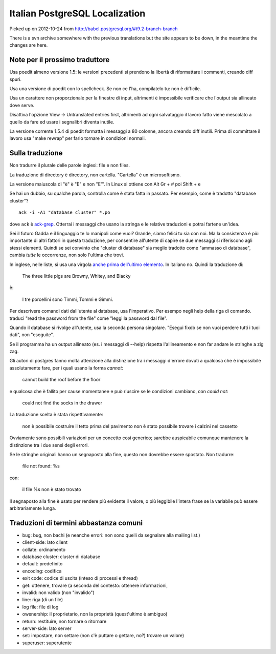 Italian PostgreSQL Localization
===============================

Picked up on 2012-10-24 from http://babel.postgresql.org/#t9.2-branch-branch

There is a svn archive somewhere with the previous translations but the site
appears to be down, in the meantime the changes are here.


Note per il prossimo traduttore
-------------------------------

Usa poedit almeno versione 1.5: le versioni precedenti si prendono la libertà
di riformattare i commenti, creando diff spuri.

Usa una versione di poedit con lo spellcheck. Se non ce l'ha, compilatelo tu:
non è difficile.

Usa un carattere non proporzionale per la finestre di input, altrimenti è
impossibile verificare che l'output sia allineato dove serve.

Disattiva l'opzione View -> Untranslated entries first, altrimenti ad ogni
salvataggio il lavoro fatto viene mescolato a quello da fare ed usare i
segnalibri diventa inutile.

La versione corrente 1.5.4 di poedit formatta i messaggi a 80 colonne, ancora
creando diff inutili. Prima di committare il lavoro usa "make rewrap" per
farlo tornare in condizioni normali.


Sulla traduzione
----------------

Non tradurre il plurale delle parole inglesi: file e non files.

La traduzione di directory è directory, non cartella. "Cartella" è un
microsoftismo.

La versione maiuscola di "è" è "È" e non "E'". In Linux si ottiene con Alt Gr
+ # poi Shift + e

Se hai un dubbio, su qualche parola, controlla come è stata fatta in passato.
Per esempio, come è tradotto "database cluster"? ::

	ack -i -A1 "database cluster" *.po

dove ``ack`` è `ack-grep`_. Otterrai i messaggi che usano la stringa e le
relative traduzioni e potrai fartene un'idea.

.. _ack-grep: http://betterthangrep.com/

Sei il futuro Gadda e il linguaggio te lo manipoli come vuoi? Grande, siamo
felici tu sia con noi. Ma la consistenza è più importante di altri fattori in
questa traduzione, per consentire all'utente di capire se due messaggi si
riferiscono agli stessi elementi. Quindi se sei convinto che "cluster di
database" sia meglio tradotto come "ammasso di database", cambia *tutte* le
occorrenze, non solo l'ultima che trovi.

In inglese, nelle liste, si usa una virgola `anche prima dell'ultimo
elemento`__. In italiano no. Quindi la traduzione di:

	The three little pigs are Browny, Whitey, and Blacky

è:

	I tre porcellini sono Timmi, Tommi e Gimmi.

.. __: http://en.wikipedia.org/wiki/Serial_comma

Per descrivere comandi dati dall'utente al database, usa l'imperativo. Per
esempo negli help della riga di comando. traduci "read the password from the
file" come "leggi la password dal file".

Quando il database si rivolge all'utente, usa la seconda persona singolare.
"Esegui fixdb se non vuoi perdere tutti i tuoi dati", non "eseguite".

Se il programma ha un output allineato (es. i messaggi di --help) rispetta
l'allineamento e non far andare le stringhe a zig zag.

Gli autori di postgres fanno molta attenzione alla distinzione tra i messaggi
d'errore dovuti a qualcosa che è impossibile assolutamente fare, per i quali
usano la forma *cannot*:

    cannot build the roof before the floor

e qualcosa che è fallito per cause momentanee e può riuscire se le condizioni
cambiano, con *could not*:

    could not find the socks in the drawer

La traduzione scelta è stata rispettivamente:

    non è possibile costruire il tetto prima del pavimento
    non è stato possibile trovare i calzini nel cassetto

Ovviamente sono possibili variazioni per un concetto così generico; sarebbe
auspicabile comunque mantenere la distinzione tra i due sensi degli errori.

Se le stringhe originali hanno un segnaposto alla fine, questo non dovrebbe
essere spostato. Non tradurre:

    file not found: %s

con:

    il file %s non è stato trovato

Il segnaposto alla fine è usato per rendere più evidente il valore, o più
leggibile l'intera frase se la variabile può essere arbitrariamente lunga.


Traduzioni di termini abbastanza comuni
---------------------------------------

* bug: bug, non bachi (e neanche errori: non sono quelli da segnalare alla
  mailing list.)
* client-side: lato client
* collate: ordinamento
* database cluster: cluster di database
* default: predefinito
* encoding: codifica
* exit code: codice di uscita (inteso di processi e thread)
* get: ottenere, trovare (a seconda del contesto: ottenere informazioni,
* invalid: non valido (non "invalido")
* line: riga (di un file)
* log file: file di log
* owenership: il proprietario, non la proprietà (quest'ultimo è ambiguo)
* return: restituire, non tornare o ritornare
* server-side: lato server
* set: impostare, non settare (non c'è puttare o gettare, no?)
  trovare un valore)
* superuser: superutente

